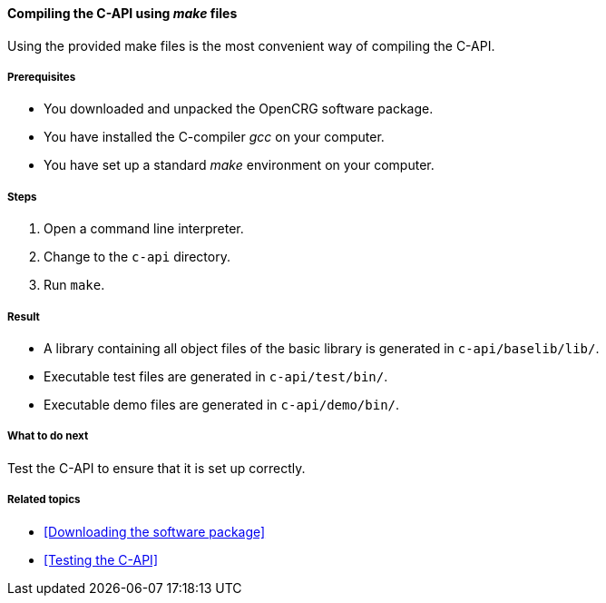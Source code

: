 ==== Compiling the C-API using _make_ files

Using the provided make files is the most convenient way of compiling the C-API.

===== Prerequisites

* You downloaded and unpacked the OpenCRG software package.
* You have installed the C-compiler _gcc_ on your computer.
* You have set up a standard _make_ environment on your computer.

===== Steps

. Open a command line interpreter.
. Change to the `c-api` directory.
. Run `make`.

===== Result

* A library containing all object files of the basic library is generated in `c-api/baselib/lib/`.
* Executable test files are generated in `c-api/test/bin/`.
* Executable demo files are generated in `c-api/demo/bin/`.

===== What to do next

Test the C-API to ensure that it is set up correctly.

===== Related topics

* <<Downloading the software package>>
* <<Testing the C-API>>